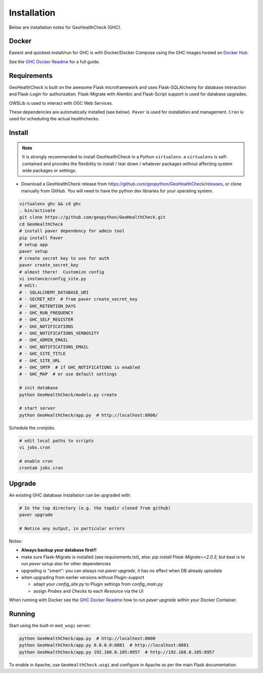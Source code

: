 .. _install:

Installation
============

Below are installation notes for GeoHealthCheck (GHC).

Docker
------

Easiest and quickest install/run
for GHC is with Docker/Docker Compose using the GHC images hosted on
`Docker Hub <https://hub.docker.com/r/geopython/geohealthcheck>`_.

See the
`GHC Docker Readme <https://github.com/geopython/GeoHealthCheck/blob/master/docker/README.md>`_
for a full guide.

Requirements
------------

GeoHealthCheck is built on the awesome Flask microframework and uses
Flask-SQLAlchemy for database interaction and Flask-Login for authorization.
Flask-Migrate with Alembic and Flask-Script support is used for database upgrades.

OWSLib is used to interact with OGC Web Services.

These dependencies are automatically installed (see below). ``Paver`` is used
for installation and management. ``Cron`` is used for scheduling the actual
healthchecks.

Install
-------

.. note::

  It is strongly recommended to install GeoHealthCheck in a Python ``virtualenv``.
  a ``virtualenv`` is self-contained and provides the flexibility to install /
  tear down / whatever packages without affecting system wide packages or
  settings.
  
- Download a GeoHealthCheck release from
  https://github.com/geopython/GeoHealthCheck/releases, or clone manually from GitHub. You will need to have the python dev libraries for your operating system.

.. code-block:: bash

  virtualenv ghc && cd ghc
  . bin/activate
  git clone https://github.com/geopython/GeoHealthCheck.git
  cd GeoHealthCheck
  # install paver dependency for admin tool
  pip install Paver
  # setup app
  paver setup
  # create secret key to use for auth
  paver create_secret_key
  # almost there!  Customize config
  vi instance/config_site.py
  # edit:
  # - SQLALCHEMY_DATABASE_URI
  # - SECRET_KEY  # from paver create_secret_key
  # - GHC_RETENTION_DAYS
  # - GHC_RUN_FREQUENCY
  # - GHC_SELF_REGISTER
  # - GHC_NOTIFICATIONS
  # - GHC_NOTIFICATIONS_VERBOSITY
  # - GHC_ADMIN_EMAIL
  # - GHC_NOTIFICATIONS_EMAIL
  # - GHC_SITE_TITLE
  # - GHC_SITE_URL
  # - GHC_SMTP  # if GHC_NOTIFICATIONS is enabled
  # - GHC_MAP  # or use default settings

  # init database
  python GeoHealthCheck/models.py create

  # start server
  python GeoHealthCheck/app.py  # http://localhost:8000/

Schedule the cronjobs.

.. code-block:: bash

  # edit local paths to scripts
  vi jobs.cron

  # enable cron
  crontab jobs.cron

.. _upgrade:

Upgrade
-------

An existing GHC database installation can be upgraded with:

.. code-block:: bash

  # In the top directory (e.g. the topdir cloned from github)
  paver upgrade

  # Notice any output, in particular errors

Notes:

* **Always backup your database first!!**
* make sure Flask-Migrate is installed (see requirements.txt), else:  `pip install Flask-Migrate==2.0.3`, but best is to run `paver setup` also for other dependencies
* upgrading is "smart": you can always run `paver upgrade`, it has no effect when DB already uptodate
* when upgrading from earlier versions without Plugin-support

  - adapt your `config_site.py` to Plugin settings from `config_main.py`
  - assign `Probes` and `Checks` to each `Resource` via the UI

When running with Docker see the
`GHC Docker Readme <https://github.com/geopython/GeoHealthCheck/blob/master/docker/README.md>`_
how to run `paver upgrade` within your Docker Container.

Running
-------

Start using the built-in ``mod_wsgi`` server:

.. code-block:: bash

  python GeoHealthCheck/app.py  # http://localhost:8000
  python GeoHealthCheck/app.py 0.0.0.0:8881  # http://localhost:8881
  python GeoHealthCheck/app.py 192.168.0.105:8957  # http://192.168.0.105:8957


To enable in Apache, use ``GeoHealthCheck.wsgi`` and configure in Apache
as per the main Flask documentation.

